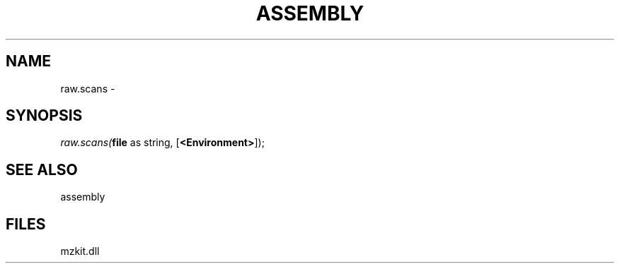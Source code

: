 .\" man page create by R# package system.
.TH ASSEMBLY 4 2000-Jan "raw.scans" "raw.scans"
.SH NAME
raw.scans \- 
.SH SYNOPSIS
\fIraw.scans(\fBfile\fR as string, 
[\fB<Environment>\fR]);\fR
.SH SEE ALSO
assembly
.SH FILES
.PP
mzkit.dll
.PP
